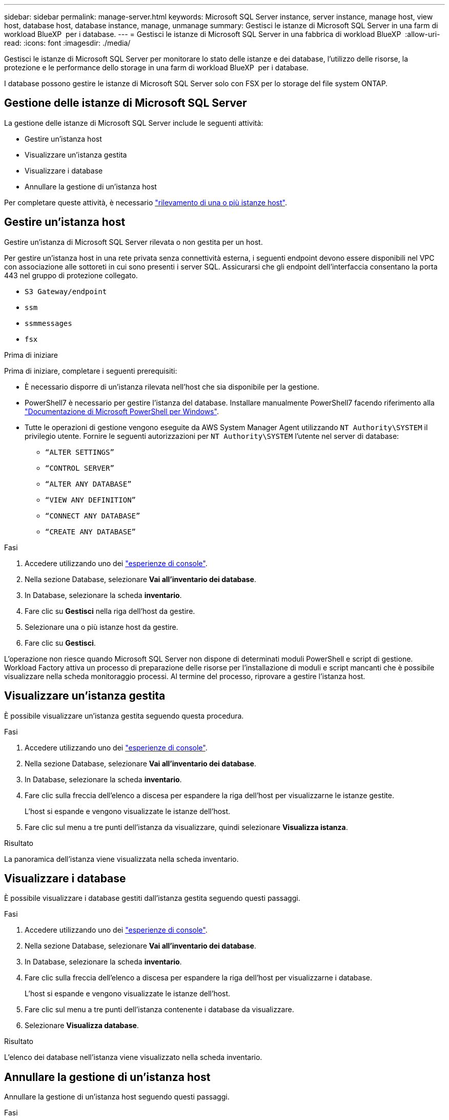 ---
sidebar: sidebar 
permalink: manage-server.html 
keywords: Microsoft SQL Server instance, server instance, manage host, view host, database host, database instance, manage, unmanage 
summary: Gestisci le istanze di Microsoft SQL Server in una farm di workload BlueXP  per i database. 
---
= Gestisci le istanze di Microsoft SQL Server in una fabbrica di workload BlueXP 
:allow-uri-read: 
:icons: font
:imagesdir: ./media/


[role="lead"]
Gestisci le istanze di Microsoft SQL Server per monitorare lo stato delle istanze e dei database, l'utilizzo delle risorse, la protezione e le performance dello storage in una farm di workload BlueXP  per i database.

I database possono gestire le istanze di Microsoft SQL Server solo con FSX per lo storage del file system ONTAP.



== Gestione delle istanze di Microsoft SQL Server

La gestione delle istanze di Microsoft SQL Server include le seguenti attività:

* Gestire un'istanza host
* Visualizzare un'istanza gestita
* Visualizzare i database
* Annullare la gestione di un'istanza host


Per completare queste attività, è necessario link:detect-host.html["rilevamento di una o più istanze host"^].



== Gestire un'istanza host

Gestire un'istanza di Microsoft SQL Server rilevata o non gestita per un host.

Per gestire un'istanza host in una rete privata senza connettività esterna, i seguenti endpoint devono essere disponibili nel VPC con associazione alle sottoreti in cui sono presenti i server SQL. Assicurarsi che gli endpoint dell'interfaccia consentano la porta 443 nel gruppo di protezione collegato.

* `S3 Gateway/endpoint`
* `ssm`
* `ssmmessages`
* `fsx`


.Prima di iniziare
Prima di iniziare, completare i seguenti prerequisiti:

* È necessario disporre di un'istanza rilevata nell'host che sia disponibile per la gestione.
* PowerShell7 è necessario per gestire l'istanza del database. Installare manualmente PowerShell7 facendo riferimento alla link:https://learn.microsoft.com/en-us/powershell/scripting/developer/module/installing-a-powershell-module?view=powershell-7.4["Documentazione di Microsoft PowerShell per Windows"^].
* Tutte le operazioni di gestione vengono eseguite da AWS System Manager Agent utilizzando `NT Authority\SYSTEM` il privilegio utente. Fornire le seguenti autorizzazioni per `NT Authority\SYSTEM` l'utente nel server di database:
+
** `“ALTER SETTINGS”`
** `“CONTROL SERVER”`
** `“ALTER ANY DATABASE”`
** `“VIEW ANY DEFINITION”`
** `“CONNECT ANY DATABASE”`
** `“CREATE ANY DATABASE”`




.Fasi
. Accedere utilizzando uno dei link:https://docs.netapp.com/us-en/workload-setup-admin/console-experiences.html["esperienze di console"^].
. Nella sezione Database, selezionare *Vai all'inventario dei database*.
. In Database, selezionare la scheda *inventario*.
. Fare clic su *Gestisci* nella riga dell'host da gestire.
. Selezionare una o più istanze host da gestire.
. Fare clic su *Gestisci*.


L'operazione non riesce quando Microsoft SQL Server non dispone di determinati moduli PowerShell e script di gestione. Workload Factory attiva un processo di preparazione delle risorse per l'installazione di moduli e script mancanti che è possibile visualizzare nella scheda monitoraggio processi. Al termine del processo, riprovare a gestire l'istanza host.



== Visualizzare un'istanza gestita

È possibile visualizzare un'istanza gestita seguendo questa procedura.

.Fasi
. Accedere utilizzando uno dei link:https://docs.netapp.com/us-en/workload-setup-admin/console-experiences.html["esperienze di console"^].
. Nella sezione Database, selezionare *Vai all'inventario dei database*.
. In Database, selezionare la scheda *inventario*.
. Fare clic sulla freccia dell'elenco a discesa per espandere la riga dell'host per visualizzarne le istanze gestite.
+
L'host si espande e vengono visualizzate le istanze dell'host.

. Fare clic sul menu a tre punti dell'istanza da visualizzare, quindi selezionare *Visualizza istanza*.


.Risultato
La panoramica dell'istanza viene visualizzata nella scheda inventario.



== Visualizzare i database

È possibile visualizzare i database gestiti dall'istanza gestita seguendo questi passaggi.

.Fasi
. Accedere utilizzando uno dei link:https://docs.netapp.com/us-en/workload-setup-admin/console-experiences.html["esperienze di console"^].
. Nella sezione Database, selezionare *Vai all'inventario dei database*.
. In Database, selezionare la scheda *inventario*.
. Fare clic sulla freccia dell'elenco a discesa per espandere la riga dell'host per visualizzarne i database.
+
L'host si espande e vengono visualizzate le istanze dell'host.

. Fare clic sul menu a tre punti dell'istanza contenente i database da visualizzare.
. Selezionare *Visualizza database*.


.Risultato
L'elenco dei database nell'istanza viene visualizzato nella scheda inventario.



== Annullare la gestione di un'istanza host

Annullare la gestione di un'istanza host seguendo questi passaggi.

.Fasi
. Accedere utilizzando uno dei link:https://docs.netapp.com/us-en/workload-setup-admin/console-experiences.html["esperienze di console"^].
. Nella sezione Database, selezionare *Vai all'inventario dei database*.
. In Database, selezionare la scheda *inventario*.
. Fare clic sulla freccia dell'elenco a discesa per espandere la riga dell'istanza host da annullare la gestione.
+
L'host si espande e vengono visualizzate le istanze dell'host.

. Fare clic sul menu a tre punti dell'istanza da annullare la gestione.
. Selezionare *Annulla gestione*.


.Risultato
L'istanza host è ora non gestita.
